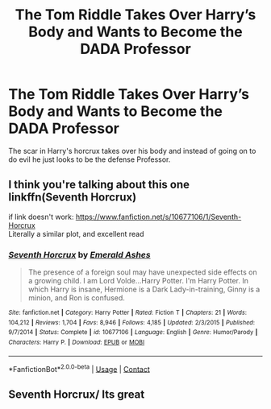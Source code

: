 #+TITLE: The Tom Riddle Takes Over Harry’s Body and Wants to Become the DADA Professor

* The Tom Riddle Takes Over Harry’s Body and Wants to Become the DADA Professor
:PROPERTIES:
:Author: lebenvie
:Score: 16
:DateUnix: 1600800392.0
:DateShort: 2020-Sep-22
:FlairText: What's That Fic?
:END:
The scar in Harry's horcrux takes over his body and instead of going on to do evil he just looks to be the defense Professor.


** I think you're talking about this one linkffn(Seventh Horcrux)

if link doesn't work: [[https://www.fanfiction.net/s/10677106/1/Seventh-Horcrux]]\\
Literally a similar plot, and excellent read
:PROPERTIES:
:Author: Qhi_Sama
:Score: 17
:DateUnix: 1600805606.0
:DateShort: 2020-Sep-22
:END:

*** [[https://www.fanfiction.net/s/10677106/1/][*/Seventh Horcrux/*]] by [[https://www.fanfiction.net/u/4112736/Emerald-Ashes][/Emerald Ashes/]]

#+begin_quote
  The presence of a foreign soul may have unexpected side effects on a growing child. I am Lord Volde...Harry Potter. I'm Harry Potter. In which Harry is insane, Hermione is a Dark Lady-in-training, Ginny is a minion, and Ron is confused.
#+end_quote

^{/Site/:} ^{fanfiction.net} ^{*|*} ^{/Category/:} ^{Harry} ^{Potter} ^{*|*} ^{/Rated/:} ^{Fiction} ^{T} ^{*|*} ^{/Chapters/:} ^{21} ^{*|*} ^{/Words/:} ^{104,212} ^{*|*} ^{/Reviews/:} ^{1,704} ^{*|*} ^{/Favs/:} ^{8,946} ^{*|*} ^{/Follows/:} ^{4,185} ^{*|*} ^{/Updated/:} ^{2/3/2015} ^{*|*} ^{/Published/:} ^{9/7/2014} ^{*|*} ^{/Status/:} ^{Complete} ^{*|*} ^{/id/:} ^{10677106} ^{*|*} ^{/Language/:} ^{English} ^{*|*} ^{/Genre/:} ^{Humor/Parody} ^{*|*} ^{/Characters/:} ^{Harry} ^{P.} ^{*|*} ^{/Download/:} ^{[[http://www.ff2ebook.com/old/ffn-bot/index.php?id=10677106&source=ff&filetype=epub][EPUB]]} ^{or} ^{[[http://www.ff2ebook.com/old/ffn-bot/index.php?id=10677106&source=ff&filetype=mobi][MOBI]]}

--------------

*FanfictionBot*^{2.0.0-beta} | [[https://github.com/FanfictionBot/reddit-ffn-bot/wiki/Usage][Usage]] | [[https://www.reddit.com/message/compose?to=tusing][Contact]]
:PROPERTIES:
:Author: FanfictionBot
:Score: 3
:DateUnix: 1600805627.0
:DateShort: 2020-Sep-22
:END:


** Seventh Horcrux/ Its great
:PROPERTIES:
:Author: Bubba1234562
:Score: 1
:DateUnix: 1600911095.0
:DateShort: 2020-Sep-24
:END:
